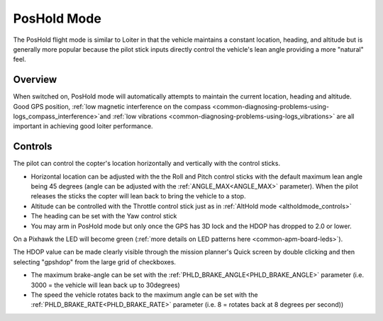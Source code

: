 .. _poshold-mode:

============
PosHold Mode
============

The PosHold flight mode is similar to Loiter in that the vehicle maintains a constant
location, heading, and altitude but is generally more popular because
the pilot stick inputs directly control the vehicle's lean angle
providing a more "natural" feel.

Overview
========

When switched on, PosHold mode will automatically attempts to maintain
the current location, heading and altitude. Good GPS position, :ref:`low magnetic interference on the compass <common-diagnosing-problems-using-logs_compass_interference>`\ and
:ref:`low vibrations <common-diagnosing-problems-using-logs_vibrations>`
are all important in achieving good loiter performance.

..  youtube:: O5lEUo7w0bY#t=117
    :width: 100%

Controls
========

The pilot can control the copter's location horizontally and vertically
with the control sticks.

-  Horizontal location can be adjusted with the the Roll and Pitch
   control sticks with the default maximum lean angle being 45 degrees
   (angle can be adjusted with the :ref:`ANGLE_MAX<ANGLE_MAX>` parameter). When the pilot
   releases the sticks the copter will lean back to bring the vehicle to
   a stop.
-  Altitude can be controlled with the Throttle control stick just as in
   :ref:`AltHold mode <altholdmode_controls>`
-  The heading can be set with the Yaw control stick
-  You may arm in PosHold mode but only once the GPS has 3D lock and the
   HDOP has dropped to 2.0 or lower.

On a Pixhawk the LED will become green (:ref:`more details on LED patterns here <common-apm-board-leds>`).

The HDOP value can be made clearly visible through the mission planner's
Quick screen by double clicking and then selecting "gpshdop" from the
large grid of checkboxes.

.. image:: ../images/Loiter_DisplayHDOP.jpg
    :target: ../_images/Loiter_DisplayHDOP.jpg

-  The maximum brake-angle can be set with the :ref:`PHLD_BRAKE_ANGLE<PHLD_BRAKE_ANGLE>`
   parameter (i.e. 3000 = the vehicle will lean back up to 30degrees)
-  The speed the vehicle rotates back to the maximum angle can be set
   with the :ref:`PHLD_BRAKE_RATE<PHLD_BRAKE_RATE>` parameter (i.e. 8 = rotates back at 8
   degrees per second))

